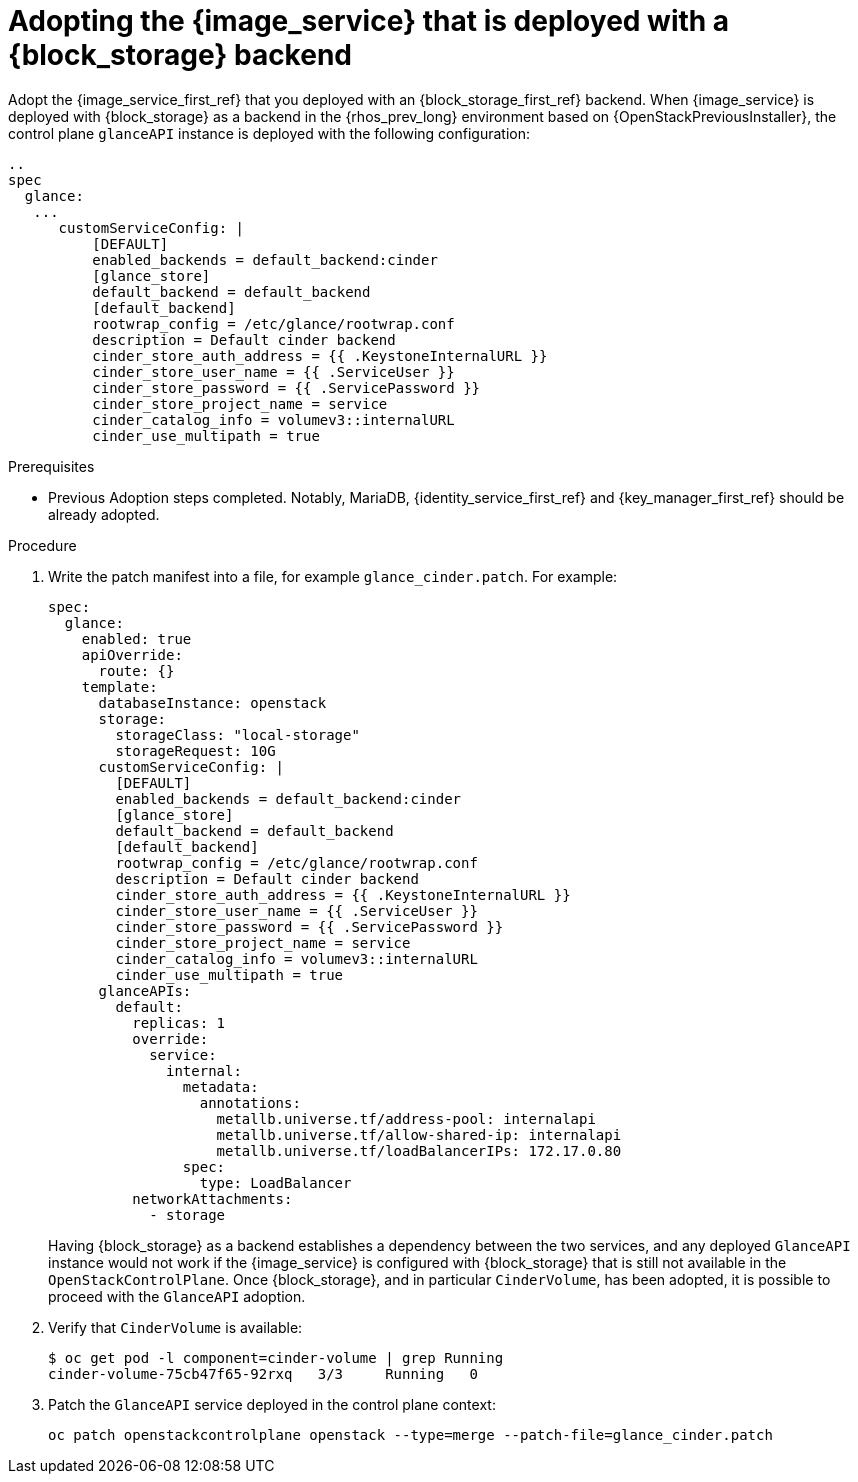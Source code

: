 [id="adopting-image-service-with-block-storage-backend_{context}"]

= Adopting the {image_service} that is deployed with a {block_storage} backend

Adopt the {image_service_first_ref} that you deployed with an {block_storage_first_ref} backend. When {image_service} is deployed with {block_storage} as a backend in the {rhos_prev_long} environment based on {OpenStackPreviousInstaller}, the control plane `glanceAPI` instance is deployed with the following configuration:

----
..
spec
  glance:
   ...
      customServiceConfig: |
          [DEFAULT]
          enabled_backends = default_backend:cinder
          [glance_store]
          default_backend = default_backend
          [default_backend]
          rootwrap_config = /etc/glance/rootwrap.conf
          description = Default cinder backend
          cinder_store_auth_address = {{ .KeystoneInternalURL }}
          cinder_store_user_name = {{ .ServiceUser }}
          cinder_store_password = {{ .ServicePassword }}
          cinder_store_project_name = service
          cinder_catalog_info = volumev3::internalURL
          cinder_use_multipath = true
----

.Prerequisites

* Previous Adoption steps completed. Notably, MariaDB, {identity_service_first_ref} and {key_manager_first_ref}
should be already adopted.

.Procedure

. Write the patch manifest into a file, for example `glance_cinder.patch`.
For example:
+
----
spec:
  glance:
    enabled: true
    apiOverride:
      route: {}
    template:
      databaseInstance: openstack
      storage:
        storageClass: "local-storage"
        storageRequest: 10G
      customServiceConfig: |
        [DEFAULT]
        enabled_backends = default_backend:cinder
        [glance_store]
        default_backend = default_backend
        [default_backend]
        rootwrap_config = /etc/glance/rootwrap.conf
        description = Default cinder backend
        cinder_store_auth_address = {{ .KeystoneInternalURL }}
        cinder_store_user_name = {{ .ServiceUser }}
        cinder_store_password = {{ .ServicePassword }}
        cinder_store_project_name = service
        cinder_catalog_info = volumev3::internalURL
        cinder_use_multipath = true
      glanceAPIs:
        default:
          replicas: 1
          override:
            service:
              internal:
                metadata:
                  annotations:
                    metallb.universe.tf/address-pool: internalapi
                    metallb.universe.tf/allow-shared-ip: internalapi
                    metallb.universe.tf/loadBalancerIPs: 172.17.0.80
                spec:
                  type: LoadBalancer
          networkAttachments:
            - storage
----
+
Having {block_storage} as a backend establishes a dependency between the two services, and any deployed `GlanceAPI` instance would not work if the {image_service} is configured with {block_storage} that is still not available in the `OpenStackControlPlane`.
Once {block_storage}, and in particular `CinderVolume`, has been adopted, it is possible to proceed with the `GlanceAPI` adoption.

. Verify that `CinderVolume` is available:
+
----
$ oc get pod -l component=cinder-volume | grep Running
cinder-volume-75cb47f65-92rxq   3/3     Running   0
----

. Patch the `GlanceAPI` service deployed in the control plane context:
+
----
oc patch openstackcontrolplane openstack --type=merge --patch-file=glance_cinder.patch
----
